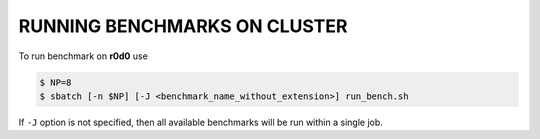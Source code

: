 RUNNING BENCHMARKS ON CLUSTER
=============================

To run benchmark on **r0d0** use

.. code-block:: console

  $ NP=8
  $ sbatch [-n $NP] [-J <benchmark_name_without_extension>] run_bench.sh

If ``-J`` option is not specified, then all available benchmarks will be run
within a single job.
